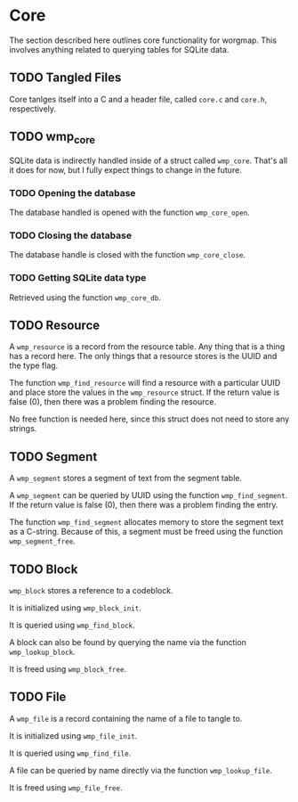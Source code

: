 * Core
The section described here outlines core functionality for
worgmap. This involves anything related to querying tables
for SQLite data.

** TODO Tangled Files
Core tanlges itself into a C and a header file, called
=core.c= and =core.h=, respectively.

** TODO wmp_core
SQLite data is indirectly handled inside of a struct called
=wmp_core=. That's all it does for now, but I fully expect
things to change in the future.
*** TODO Opening the database
The database handled is opened with the function
=wmp_core_open=.
*** TODO Closing the database
The database handle is closed with the function
=wmp_core_close=.
*** TODO Getting SQLite data type
Retrieved using the function =wmp_core_db=.
** TODO Resource
A =wmp_resource= is a record from the resource table.
Any thing that is a thing has a record here. The only things
that a resource stores is the UUID and the type flag.

The function =wmp_find_resource= will find a resource with
a particular UUID and place store the values in the
=wmp_resource= struct. If the return value is false (0),
then there was a problem finding the resource.

No free function is needed here, since this struct does
not need to store any strings.
** TODO Segment
A =wmp_segment= stores a segment of text from the segment
table.

A =wmp_segment= can be queried by UUID using the function
=wmp_find_segment=. If the return value is false (0), then
there was a problem finding the entry.

The function =wmp_find_segment= allocates memory to store
the segment text as a C-string. Because of this, a segment
must be freed using the function =wmp_segment_free=.
** TODO Block
=wmp_block= stores a reference to a codeblock.

It is initialized using =wmp_block_init=.

It is queried using =wmp_find_block=.

A block can also be found by querying the name via the
function =wmp_lookup_block=.

It is freed using =wmp_block_free=.
** TODO File
A =wmp_file= is a record containing the name of a file to
tangle to.

It is initialized using =wmp_file_init=.

It is queried using =wmp_find_file=.

A file can be queried by name directly via the function
=wmp_lookup_file=.

It is freed using =wmp_file_free=.
